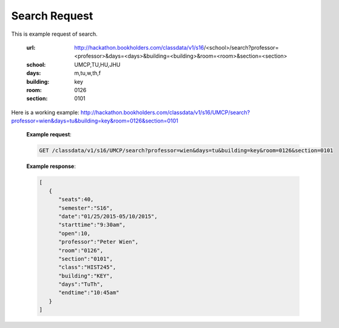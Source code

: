 .. _search-label:

Search Request
==============


This is example request of search. 

   :url: http://hackathon.bookholders.com/classdata/v1/s16/<school>/search?professor=<professor>&days=<days>&building=<building>&room=<room>&section=<section>
   :school: UMCP,TU,HU,JHU
   :days: m,tu,w,th,f
   :building: key
   :room: 0126
   :section: 0101

Here is a working example:
http://hackathon.bookholders.com/classdata/v1/s16/UMCP/search?professor=wien&days=tu&building=key&room=0126&section=0101

   **Example request**:
   
   .. sourcecode:: http
   
      GET /classdata/v1/s16/UMCP/search?professor=wien&days=tu&building=key&room=0126&section=0101
      
   
   **Example response**:
   
   .. code-block:: json 
      
         [
            {
               "seats":40,
               "semester":"S16",
               "date":"01/25/2015-05/10/2015",
               "starttime":"9:30am",
               "open":10,
               "professor":"Peter Wien",
               "room":"0126",
               "section":"0101",
               "class":"HIST245",
               "building":"KEY",
               "days":"TuTh",
               "endtime":"10:45am"
            }
         ]

